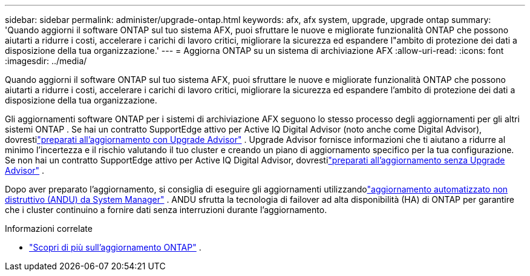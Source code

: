 ---
sidebar: sidebar 
permalink: administer/upgrade-ontap.html 
keywords: afx, afx system, upgrade, upgrade ontap 
summary: 'Quando aggiorni il software ONTAP sul tuo sistema AFX, puoi sfruttare le nuove e migliorate funzionalità ONTAP che possono aiutarti a ridurre i costi, accelerare i carichi di lavoro critici, migliorare la sicurezza ed espandere l"ambito di protezione dei dati a disposizione della tua organizzazione.' 
---
= Aggiorna ONTAP su un sistema di archiviazione AFX
:allow-uri-read: 
:icons: font
:imagesdir: ../media/


[role="lead"]
Quando aggiorni il software ONTAP sul tuo sistema AFX, puoi sfruttare le nuove e migliorate funzionalità ONTAP che possono aiutarti a ridurre i costi, accelerare i carichi di lavoro critici, migliorare la sicurezza ed espandere l'ambito di protezione dei dati a disposizione della tua organizzazione.

Gli aggiornamenti software ONTAP per i sistemi di archiviazione AFX seguono lo stesso processo degli aggiornamenti per gli altri sistemi ONTAP .  Se hai un contratto SupportEdge attivo per Active IQ Digital Advisor (noto anche come Digital Advisor), dovrestilink:https://docs.netapp.com/us-en/ontap/upgrade/create-upgrade-plan.html["preparati all'aggiornamento con Upgrade Advisor"^] .  Upgrade Advisor fornisce informazioni che ti aiutano a ridurre al minimo l'incertezza e il rischio valutando il tuo cluster e creando un piano di aggiornamento specifico per la tua configurazione.  Se non hai un contratto SupportEdge attivo per Active IQ Digital Advisor, dovrestilink:https://docs.netapp.com/us-en/ontap/upgrade/prepare.html["preparati all'aggiornamento senza Upgrade Advisor"^] .

Dopo aver preparato l'aggiornamento, si consiglia di eseguire gli aggiornamenti utilizzandolink:https://docs.netapp.com/us-en/ontap/upgrade/task_upgrade_andu_sm.html["aggiornamento automatizzato non distruttivo (ANDU) da System Manager"] .  ANDU sfrutta la tecnologia di failover ad alta disponibilità (HA) di ONTAP per garantire che i cluster continuino a fornire dati senza interruzioni durante l'aggiornamento.

.Informazioni correlate
* https://docs.netapp.com/us-en/ontap/upgrade/index.html["Scopri di più sull'aggiornamento ONTAP"^] .

